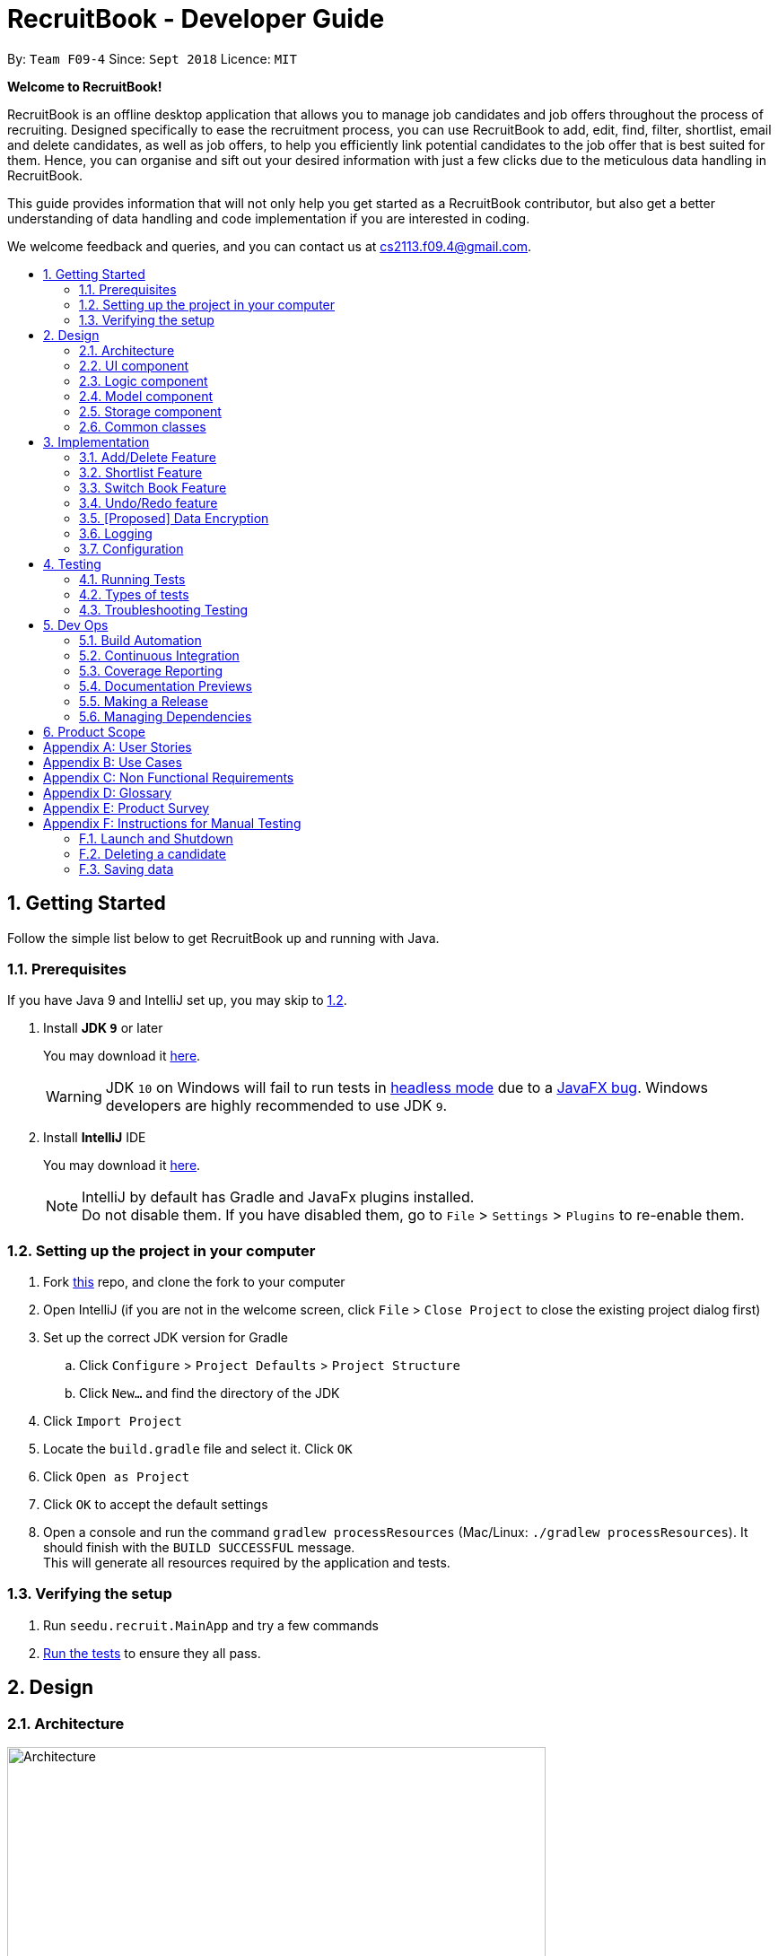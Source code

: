 = RecruitBook - Developer Guide
:site-section: DeveloperGuide
:toc:
:toc-title:
:toc-placement: preamble
:sectnums:
:imagesDir: images
:stylesDir: stylesheets
:xrefstyle: full
ifdef::env-github[]
:tip-caption: :bulb:
:note-caption: :information_source:
:warning-caption: :warning:
endif::[]
:repoURL: https://github.com/CS2113-AY1819S1-F09-4/main/tree/master

By: `Team F09-4`      Since: `Sept 2018`      Licence: `MIT`

[big]#*Welcome to RecruitBook!*#

RecruitBook is an offline desktop application that allows you to manage job candidates and job offers
throughout the process of recruiting. Designed specifically to ease the recruitment process, you can use RecruitBook
to add, edit, find, filter, shortlist, email and delete candidates, as well as job offers, to help you efficiently link
potential candidates to the job offer that is best suited for them. Hence, you can organise and sift out your desired
information with just a few clicks due to the meticulous data handling in RecruitBook.

This guide provides information that will not only help you get started as a RecruitBook contributor, but also get
a better understanding of data handling and code implementation if you are interested in coding.

We welcome feedback and queries, and you can contact us at cs2113.f09.4@gmail.com.


== Getting Started

Follow the simple list below to get RecruitBook up and running with Java.

=== Prerequisites

If you have Java 9 and IntelliJ set up, you may skip to <<Setting up the project in your computer, 1.2>>.

. Install *JDK `9`* or later
+
You may download it https://www.oracle.com/technetwork/java/javase/downloads/java-archive-javase9-3934878.html[here].
+
[WARNING]
JDK `10` on Windows will fail to run tests in <<UsingGradle#Running-Tests, headless mode>> due to a https://github.com/javafxports/openjdk-jfx/issues/66[JavaFX bug].
Windows developers are highly recommended to use JDK `9`.

. Install *IntelliJ* IDE
+
You may download it https://www.jetbrains.com/idea/download/#section=windows[here].
+
[NOTE]
IntelliJ by default has Gradle and JavaFx plugins installed. +
Do not disable them. If you have disabled them, go to `File` > `Settings` > `Plugins` to re-enable them.


=== Setting up the project in your computer

. Fork https://github.com/CS2113-AY1819S1-F09-4/main[this] repo, and clone the fork to your computer
. Open IntelliJ (if you are not in the welcome screen, click `File` > `Close Project` to close the existing project dialog first)
. Set up the correct JDK version for Gradle
.. Click `Configure` > `Project Defaults` > `Project Structure`
.. Click `New...` and find the directory of the JDK
. Click `Import Project`
. Locate the `build.gradle` file and select it. Click `OK`
. Click `Open as Project`
. Click `OK` to accept the default settings
. Open a console and run the command `gradlew processResources` (Mac/Linux: `./gradlew processResources`). It should finish with the `BUILD SUCCESSFUL` message. +
This will generate all resources required by the application and tests.

=== Verifying the setup

. Run `seedu.recruit.MainApp` and try a few commands
. <<Testing,Run the tests>> to ensure they all pass.


== Design

[[Design-Architecture]]
=== Architecture

.Architecture Diagram
image::Architecture.png[width="600"]

The *_Architecture Diagram_* given above explains the high-level design of the App. Given below is a quick overview of each component.


[TIP]
The `.pptx` files used to create diagrams in this document can be found in the link:{repoURL}/docs/diagrams/[diagrams] folder. To update a diagram, modify the diagram in the pptx file, select the objects of the diagram, and choose `Save as picture`.

`Main` has only one class called link:{repoURL}/src/main/java/seedu/recruit/MainApp.java[`MainApp`]. It is responsible for,

* At app launch: Initializes the components in the correct sequence, and connects them up with each other.
* At shut down: Shuts down the components and invokes cleanup method where necessary.

<<Design-Commons,*`Commons`*>> represents a collection of classes used by multiple other components. Two of those classes play important roles at the architecture level.

* `EventsCenter` : This class (written using https://github.com/google/guava/wiki/EventBusExplained[Google's Event Bus library]) is used by components to communicate with other components using events (i.e. a form of _Event Driven_ design)
* `LogsCenter` : Used by many classes to write log messages to the App's log file.

The rest of the App consists of four components.

* <<Design-Ui,*`UI`*>>: The UI of the App.
* <<Design-Logic,*`Logic`*>>: The command executor.
* <<Design-Model,*`Model`*>>: Holds the data of the App in-memory.
* <<Design-Storage,*`Storage`*>>: Reads data from, and writes data to, the hard disk.

Each of the four components

* Defines its _API_ in an `interface` with the same name as the Component.
* Exposes its functionality using a `{Component Name}Manager` class.

For example, the `Logic` component in Figure 2 defines it's API in the `Logic.java` interface and exposes its functionality using the `LogicManager.java` class.

.Class Diagram of the Logic Component
image::LogicClassDiagram.png[width="800"]

[discrete]
==== Events-Driven nature of the design

The _Sequence Diagram_ in Figure 3 shows how the components interact for the scenario where the user issues the command `delete 1`.

.Component interactions for `delete 1` command (part 1)
image::SDforDeletePerson.png[width="800"]

[NOTE]
Note how the `Model` simply raises a `CandidateBookChangedEvent` when the Recruit Book data are changed, instead of asking the `Storage` to save the updates to the hard disk.

The diagram in Figure 4 shows how the `EventsCenter` reacts to that event, which eventually results in the updates being saved to the hard disk and the status bar of the UI being updated to reflect the 'Last Updated' time.

.Component interactions for `delete 1` command (part 2)
image::SDforDeletePersonEventHandling.png[width="800"]

[NOTE]
Note how the event is propagated through the `EventsCenter` to the `Storage` and `UI` without `Model` having to be coupled to either of them. This is an example of how this Event Driven approach helps us reduce direct coupling between components.

The sections below give more details of each component.

[[Design-Ui]]
=== UI component

.Structure of the UI Component
image::UiClassDiagram.png[width="800"]

*API* : link:{repoURL}/src/main/java/seedu/recruit/ui/Ui.java[`Ui.java`]

As illustrated in Figure 5, the UI consists of a `MainWindow` that is made up of parts e.g.`CommandBox`, `ResultDisplay`, `CandidateDetailsPanel`, `CompanyJobDetailsPanel`, `ShortlistPanel`, `StatusBarFooter`, `BrowserPanel` etc. All these, including the `MainWindow`, inherit from the abstract `UiPart` class.

There are 4 placeholders inside `MainWindow` that fills the screen along with the menu bar.

|============
|Placeholder | Parts of `MainWindow`
|commandBoxPlaceholder | `CommandBox`
| resultDisplayPlaceholder | `ResultDisplay`
| panelViewPlaceholder | `CandidateDetailsPanel` `CompanyJobDetailsPanel` `ShortlistPanel`
| statusbarPlaceholder | `StatusBarFooter`
|============

The `UI` component uses JavaFx UI framework. The layout of these UI parts are defined in matching `.fxml` files that are in the `src/main/resources/view` folder. For example, the layout of the link:{repoURL}/src/main/java/seedu/recruit/ui/MainWindow.java[`MainWindow`] is specified in link:{repoURL}/src/main/resources/view/MainWindow.fxml[`MainWindow.fxml`]

The `UI` component,

* Executes user commands using the `Logic` component.
* Binds itself to some data in the `Model` so that the UI can auto-update when data in the `Model` change.
* Responds to events raised from various parts of the App and updates the UI accordingly.

[[Design-Logic]]
=== Logic component

[[fig-LogicClassDiagram]]
.Structure of the Logic Component
image::LogicClassDiagram.png[width="800"]

*API* :
link:{repoURL}/src/main/java/seedu/recruit/logic/Logic.java[`Logic.java`]

As illustrated in Figure 6,

.  `Logic` uses the `RecruitBookParser` class to parse the user command.
.  This results in a `Command` object which is executed by the `LogicManager`.
.  The command execution can affect the `Model` (e.g. adding a candidate) and/or raise events.
.  The result of the command execution is encapsulated as a `CommandResult` object which is passed back to the `Ui`.

Given below in Figure 7 is the Sequence Diagram for interactions within the `Logic` component for the `execute("delete 1")` API call.

.Interactions Inside the Logic Component for the `delete 1` Command
image::DeletePersonSdForLogic.png[width="800"]

[[Design-Model]]
=== Model component

.Structure of the Model Component
image::ModelClassDiagram.png[width="800"]

*API* : link:{repoURL}/src/main/java/seedu/recruit/model/Model.java[`Model.java`]

The `Model`,

* stores a `UserPref` object that represents the user's preferences.
* stores the Recruit Book data.
* exposes an unmodifiable `ObservableList<Candidate>` that can be 'observed' e.g. the UI can be bound to this list so that the UI automatically updates when the data in the list change.
* does not depend on any of the other three components.

[NOTE]
As a more OOP model, we can store a `Tag` list in `Recruit Book`, which `Candidate` can reference. This would allow `Recruit Book` to only require one `Tag` object per unique `Tag`, instead of each `Candidate` needing their own `Tag` object. An example of how such a model may look like is given below. +
 +
image:ModelClassBetterOopDiagram.png[width="800"]

[[Design-Storage]]
=== Storage component

.Structure of the Storage Component
image::StorageClassDiagram.png[width="800"]

*API* : link:{repoURL}/src/main/java/seedu/recruit/storage/Storage.java[`Storage.java`]

The `Storage` component,

* can save `UserPref` objects in json format and read it back.
* can save the Recruit Book data in xml format and read it back.

[[Design-Commons]]
=== Common classes

Classes used by multiple components are in the `seedu.recruit.commons` package.

== Implementation

This section describes some noteworthy details on how certain features are implemented.

// tag::add/delete[]
=== Add/Delete Feature
==== Current Implementation
===== Adding/Deletion of candidates
The add/delete mechanism of candidates is facilitated in `UniqueCandidateList` which stores the added candidates internally as an `internalList` which is a list of candidate objects.

It implements `Iterable<Candidate>`, where it overrides the `Iterator`, `equals` and `hashCode` of the `Iterable` interface.
Additionally, it implements the following operations to support adding/deletion:

* `UniqueCandidateList#contains(Candidate candidate)` — Checks whether a candidate exists inside `internalList` using `Candidate#isSameCandidate` to define equality.
* `UniqueCandidateList#add(Candidate candidate)` — Adds a unique candidate to `internalList`. Checks for uniqueness using `UniqueCandidateList#contains(Candidate candidate)`.
* `UniqueCandidateList#remove(Candidate candidate)` — Removes the equivalent candidate from `internalList`.

These operations are exposed in the Model interface as Model#addCandidate(Candidate) and Model#deleteCandidate(Candidate candidate) respectively.
Given below is an example usage scenario for adding a candidate and how the adding mechanism behaves at each step.

Step 1. The user launches the application for the first time.
        `UniqueCompanyList` will be initialised with the list of saved candidates in RecruitBook

Step 2. The user executes `addc n/John Doe ...` to add a new candidate.
        `AddCandidateCommand` calls

Step 3. The user launches the application for the first time.
        `UniqueCompanyList` will be initialised with the list of saved candidates in RecruitBook


==== Design Considerations

===== Aspect: How switch feature executes

* **Alternative 1 (current choice):** Use `EventsCenter` to post events and `MainWindow` to handle these events.
** Pros: Easy to implement. Neat and clean code with less coupling. `MainWindow` has private methods and variables to prevent unauthorised access
for better integrity purposes.
** Cons: -
* **Alternative 2:** Allow all methods in MainWindow to be static and public.
** Pros: Other classes can have easy access to the switching methods and their variables.
** Cons: May face integrity issues due to public access of MainWindow. Increases unnecessary coupling.

===== Aspect: Data structure to support the switch feature
* **Alternative 1 (current choice):** The only variable that `MainWindow` has to keep track of is `currentBook`.
** Pros: Easy to keep track as `currentBook` is set to `candidateBook` or `companyBook` accordingly.
** Cons: `currentBook` is a string variable. Misspelling of `candidateBook` or `companyBook` in code may result in a bug.
* **Alternative 2:** Store `currentBook` as boolean `isCandidateBook`, with the boolean returning true if the current book is Candidate Book,
and returning false if the current book is Company Book.
** Pros: Eliminates the possibility of misspelling the books.
** Cons: Can be confusing for multiple contributors. There is also an assumption that there are only 2 distinct
cases of the view of `panelViewPlaceholder`, which is not the case as we introduced another view `shortlistPanel`.
// end::add/delete[]

// tag::shortlist[]
=== Shortlist Feature
==== Current Implementation
The shortlist mechanism is facilitated by `select`, `selectCompany` and `selectJob` command.
It extends `CompanyBook` with a list of shortlisted candidate(s) for each job offer, stored internally as a `shortlistedCandidateList`.

It is a 5-stage process supported by `LogicManager` by keeping track of the `LogicState`.

. `primary`
. `SelectCompany`
. `SelectJob`
. `SelectCandidate`
. `ShortlistCandidate`

Given below is an example usage scenario and how the shortlist mechanism behaves at each step.

[NOTE]
x refers to the index from user input.

. User launches the application. RecruitBook sets up the Candidate Book and Company Book respectively.
[NOTE]
Assume that there are candidates and companies present in the data of RecruitBook, but no job offer.

. User adds a new job offer `Cashier` under the existing company `KFC`.
. RecruitBook creates a new object `Cashier` with `JobOffer` class. Hence, `Cashier` has `shortlistedCandidateList` as one of its attributes.
[NOTE]
`shortlistedCandidateList` is empty upon creation of the `Cashier` object.

. User executes `shortlist` command. RecruitBook enters Stage 2 of the shortlisting process to shortlist a candidate for a job offer.
This is implemented by `LogicManager` where `setLogicState` is called in each stage to connect one after another. User will need to execute
`cancel` command to exit from the shortlist process. The 5-stage process is described in order below.
.. `shortlist` -> User initializes the shortlisting process.
.. `selectCompany x` -> User selects the company of the job offer.
.. `selectJob x` -> User selects the job offer.
.. `select x` -> User selects the candidate to shortlist.
.. `confirm` -> User confirms the above inputs.

. RecruitBook proceeds to add shortlisted candidate into `shortlistedCandidateList` of the job offer through `addToShortlistedCandidateList` method in `JobOffer` class.
. `shortlistedCandidateList` is linked to the job offer.
[NOTE]
You can access this list by calling `selectedJob.getShortlistedCandidateList()`.


==== Design Considerations

===== Aspect: How shortlist feature executes

* **Alternative 1 (current choice):** Use existing `select`, `selectCompany` and `selectJob` commands.
** Pros: Easy to implement.
** Cons: May have performance issues in terms of memory usage.
* **Alternative 2:** Shortlist command executes the 5-stage process by itself.
** Pros: Does not need to rely on `LogicManager` to facilitate the process.
** Cons: We must implement 3 fields for user input `shortlist Candidate/[input] Company/[input] Job/[input]` and store separately from the
Candidate Book and Company Book. Furthermore, we have to filter by job offer and store the data into an observable list on the UI
when the user wants to view the shortlisted candidates for a certain job offer.

===== Aspect: Data structure to support the shortlist feature

* **Alternative 1 (current choice):** Use a list to store the shortlisted candidates and attach this list to the respective job offer.
** Pros: Easy for new Computer Science student undergraduates to understand, who are likely to be the new incoming developers of our project.
** Cons: Increases coupling between `JobOffer` and `ShortlistCandidateCommand`.
* **Alternative 2:** Use a HashMap to store the shortlisted candidates as the `key` and the respective job offers as the `value`.
** Pros: We do not need to set `shortlistedCandidateList` as an attribute in each the `JobOffer` object. This would use less memory as it only takes a HashMap to store
all the shortlisted candidates along with the job offers. Furthermore, this reduces coupling between `JobOffer` and `ShortlistCandidateCommand`.
** Cons: HashMap only allows unique `keys`. In other words, HashMap does not allow duplicates of candidates to be stored. However, in RecruitBook, user should
be able to shortlist a candidate for multiple job offers. Hence, we need to further implement a list of job offers to be stored as the `value` for each candidate so as
to store multiple job offers under the same candidate `key`.
// end::shortlist[]

// tag::switchbook[]
=== Switch Book Feature
==== Current Implementation
The switching mechanism is facilitated by `MainWindow`, with the latter's `switchToCandidateBook` and `switchToCompanyBook` methods.

It extends `Command` with `EventsCenter`, where it uses `EventsCenter` to post a new `SwitchBookRequestEvent` so that
MainWindow will handle the event with its `handleSwitchBookEvent` method.

[NOTE]
MainWindow knows an event is posted because it is subscribed to the event bus `com.google.common.eventbus.Subscribe`. It will
handle any event that matches the parameter of the handling methods in `MainWindow` class.
For example, `SwitchBookRequestEvent` will match with the `handleSwitchBookEvent(*SwitchBookRequestEvent* event)` as the parameter matches.

As mentioned <<UI component, above>>, inside MainWindow, there are 4 placeholders and the panelViewPlaceholder holds the panels `CandidateDetailsPanel` and `CompanyJobDetailsPanel`.

The methods `switchToCandidateBook` and `switchToCompanyBook` work by placing the desired panel in panelViewPlaceholder, to be shown on the MainWindow.

Given below is an example usage scenario for switching from `Company Book` to `Candidate Book` and how the switching mechanism behaves at each step.

. User launches the application. `MainWindow` initialises the panelViewPlaceholder with `CompanyJobDetailsPanel`.
[NOTE]
This means the default view of RecruitBook is the `Company Book`.

. User executes `switch` command, which posts a `SwitchBookRequestEvent`.

. MainWindow handles the posted `SwitchBookRequestEvent` with its method `handleSwitchBookEvent`.

. Inside this method, it checks which book is currently displayed by calling the method `getDisplayedBook`.

. `getDisplayedBook` returns `companyBook` as a string.

. Using a switch statement, case `companyBook` will execute and call for `switchToCandidateBook` method.

. `switchToCandidateBook` method places the `CandidateDetailsPanel` into panelViewPlaceholder to switch the view
[TIP]
In order to add a panel into `panelViewPlaceholder`, the existing panel needs to be removed so that there will not be duplicated panels
inside `panelViewPlaceholder`. There will be a compilation error if there are duplicated panels.

==== Design Considerations

===== Aspect: How switch feature executes

* **Alternative 1 (current choice):** Use `EventsCenter` to post events and `MainWindow` to handle these events.
** Pros: Easy to implement. Neat and clean code with less coupling. `MainWindow` has private methods and variables to prevent unauthorised access
for better integrity purposes.
** Cons: -
* **Alternative 2:** Allow all methods in MainWindow to be static and public.
** Pros: Other classes can have easy access to the switching methods and their variables.
** Cons: May face integrity issues due to public access of MainWindow. Increases unnecessary coupling.

===== Aspect: Data structure to support the switch feature
* **Alternative 1 (current choice):** The only variable that `MainWindow` has to keep track of is `currentBook`.
** Pros: Easy to keep track as `currentBook` is set to `candidateBook` or `companyBook` accordingly.
** Cons: `currentBook` is a string variable. Misspelling of `candidateBook` or `companyBook` in code may result in a bug.
* **Alternative 2:** Store `currentBook` as boolean `isCandidateBook`, with the boolean returning true if the current book is Candidate Book,
and returning false if the current book is Company Book.
** Pros: Eliminates the possibility of misspelling the books.
** Cons: Can be confusing for multiple contributors. There is also an assumption that there are only 2 distinct
cases of the view of `panelViewPlaceholder`, which is not the case as we introduced another view `shortlistPanel`.
// end::switchbook[]

// tag::undoredo[]
=== Undo/Redo feature
==== Current Implementation

The undo/redo mechanism is facilitated by `VersionedCandidateBook`.
It extends `CandidateBook` with an undo/redo history, stored internally as an `candidateBookStateList` and `currentStatePointer`.
Additionally, it implements the following operations:

* `VersionedCandidateBook#commit()` -- Saves the current candidate book state in its history.
* `VersionedCandidateBook#undo()` -- Restores the previous candidate book state from its history.
* `VersionedCandidateBook#redo()` -- Restores a previously undone candidate book state from its history.

These operations are exposed in the `Model` interface as `Model#commitCandidateBook()`, `Model#undoCandidateBook()` and `Model#redoCandidateBook()` respectively.

Given below is an example usage scenario and how the undo/redo mechanism behaves at each step.

Step 1. The user launches the application for the first time. The `VersionedCandidateBook` will be initialized with the initial candidate book state, and the `currentStatePointer` pointing to that single candidate book state.

image::UndoRedoStartingStateListDiagram.png[width="800"]

Step 2. The user executes `delete 5` command to delete the 5th candidate in the candidate book. The `delete` command calls `Model#commitCandidateBook()`, causing the modified state of the candidate book after the `delete 5` command executes to be saved in the `candidateBookStateList`, and the `currentStatePointer` is shifted to the newly inserted candidate book state.

image::UndoRedoNewCommand1StateListDiagram.png[width="800"]

Step 3. The user executes `addc n/David ...` to add a new candidate. The `add` command also calls `Model#commitCandidateBook()`, causing another modified candidate book state to be saved into the `candidateBookStateList`.

image::UndoRedoNewCommand2StateListDiagram.png[width="800"]

[NOTE]
If a command fails its execution, it will not call `Model#commitCandidateBook()`, so the candidate book state will not be saved into the `candidateBookStateList`.

Step 4. The user now decides that adding the candidate was a mistake, and decides to undo that action by executing the `undo` command. The `undo` command will call `Model#undoCandidateBook()`, which will shift the `currentStatePointer` once to the left, pointing it to the previous candidate book state, and restores the candidate book to that state.

image::UndoRedoExecuteUndoStateListDiagram.png[width="800"]

[NOTE]
If the `currentStatePointer` is at index 0, pointing to the initial candidate book state, then there are no previous candidate book states to restore. The `undo` command uses `Model#canUndoCandidateBook()` to check if this is the case. If so, it will return an error to the user rather than attempting to perform the undo.

The following sequence diagram shows how the undo operation works:

image::UndoRedoSequenceDiagram.png[width="800"]

The `redo` command does the opposite -- it calls `Model#redoCandidateBook()`, which shifts the `currentStatePointer` once to the right, pointing to the previously undone state, and restores the candidate book to that state.

[NOTE]
If the `currentStatePointer` is at index `candidateBookStateList.size() - 1`, pointing to the latest candidate book state, then there are no undone candidate book states to restore. The `redo` command uses `Model#canRedoCandidateBook()` to check if this is the case. If so, it will return an error to the user rather than attempting to perform the redo.

Step 5. The user then decides to execute the command `list`. Commands that do not modify the candidate book, such as `list`, will usually not call `Model#commitCandidateBook()`, `Model#undoCandidateBook()` or `Model#redoCandidateBook()`. Thus, the `candidateBookStateList` remains unchanged.

image::UndoRedoNewCommand3StateListDiagram.png[width="800"]

Step 6. The user executes `clear`, which calls `Model#commitCandidateBook()`. Since the `currentStatePointer` is not pointing at the end of the `candidateBookStateList`, all candidate book states after the `currentStatePointer` will be purged. We designed it this way because it no longer makes sense to redo the `add n/David ...` command. This is the behavior that most modern desktop applications follow.

image::UndoRedoNewCommand4StateListDiagram.png[width="800"]

The following activity diagram summarizes what happens when a user executes a new command:

image::UndoRedoActivityDiagram.png[width="650"]

==== Design Considerations

===== Aspect: How undo & redo executes

* **Alternative 1 (current choice):** Saves the entire candidate book.
** Pros: Easy to implement.
** Cons: May have performance issues in terms of memory usage.
* **Alternative 2:** Individual command knows how to undo/redo by itself.
** Pros: Will use less memory (e.g. for `delete`, just save the candidate being deleted).
** Cons: We must ensure that the implementation of each individual command are correct.

===== Aspect: Data structure to support the undo/redo commands

* **Alternative 1 (current choice):** Use a list to store the history of candidate book states.
** Pros: Easy for new Computer Science student undergraduates to understand, who are likely to be the new incoming developers of our project.
** Cons: Logic is duplicated twice. For example, when a new command is executed, we must remember to update both `HistoryManager` and `VersionedCandidateBook`.
* **Alternative 2:** Use `HistoryManager` for undo/redo
** Pros: We do not need to maintain a separate list, and just reuse what is already in the codebase.
** Cons: Requires dealing with commands that have already been undone: We must remember to skip these commands. Violates Single Responsibility Principle and Separation of Concerns as `HistoryManager` now needs to do two different things.
// end::undoredo[]

// tag::dataencryption[]
=== [Proposed] Data Encryption

_{Explain here how the data encryption feature will be implemented}_

// end::dataencryption[]

=== Logging

We are using `java.util.logging` package for logging. The `LogsCenter` class is used to manage the logging levels and logging destinations.

* The logging level can be controlled using the `logLevel` setting in the configuration file (See <<Implementation-Configuration>>)
* The `Logger` for a class can be obtained using `LogsCenter.getLogger(Class)` which will log messages according to the specified logging level
* Currently log messages are output through: `Console` and to a `.log` file.

*Logging Levels*

* `SEVERE` : Critical problem detected which may possibly cause the termination of the application
* `WARNING` : Can continue, but with caution
* `INFO` : Information showing the noteworthy actions by the App
* `FINE` : Details that is not usually noteworthy but may be useful in debugging e.g. print the actual list instead of just its size

[[Implementation-Configuration]]
=== Configuration

Certain properties of the application can be controlled (e.g App name, logging level) through the configuration file (default: `config.json`).

[[Testing]]
== Testing

=== Running Tests

There are three ways to run tests.

[TIP]
The most reliable way to run tests is the 3rd one. The first two methods might fail some GUI tests due to platform/resolution-specific idiosyncrasies.

*Method 1: Using IntelliJ JUnit test runner*

* To run all tests, right-click on the `src/test/java` folder and choose `Run 'All Tests'`
* To run a subset of tests, you can right-click on a test package, test class, or a test and choose `Run 'ABC'`

*Method 2: Using Gradle*

* Open a console and run the command `gradlew clean allTests` (Mac/Linux: `./gradlew clean allTests`)

[NOTE]
See <<UsingGradle#, UsingGradle.adoc>> for more info on how to run tests using Gradle.

*Method 3: Using Gradle (headless)*

Thanks to the https://github.com/TestFX/TestFX[TestFX] library we use, our GUI tests can be run in the _headless_ mode. In the headless mode, GUI tests do not show up on the screen. That means the developer can do other things on the Computer while the tests are running.

To run tests in headless mode, open a console and run the command `gradlew clean headless allTests` (Mac/Linux: `./gradlew clean headless allTests`)

=== Types of tests

We have two types of tests:

.  *GUI Tests* - These are tests involving the GUI. They include,
.. _System Tests_ that test the entire App by simulating user actions on the GUI. These are in the `systemtests` package.
.. _Unit tests_ that test the individual components. These are in `seedu.recruit.ui` package.
.  *Non-GUI Tests* - These are tests not involving the GUI. They include,
..  _Unit tests_ targeting the lowest level methods/classes. +
e.g. `seedu.recruit.commons.StringUtilTest`
..  _Integration tests_ that are checking the integration of multiple code units (those code units are assumed to be working). +
e.g. `seedu.recruit.storage.StorageManagerTest`
..  Hybrids of unit and integration tests. These test are checking multiple code units as well as how the are connected together. +
e.g. `seedu.recruit.logic.LogicManagerTest`


=== Troubleshooting Testing
**Problem: `HelpWindowTest` fails with a `NullPointerException`.**

* Reason: One of its dependencies, `HelpWindow.html` in `src/main/resources/docs` is missing.
* Solution: Execute Gradle task `processResources`.

== Dev Ops

=== Build Automation

See <<UsingGradle#, UsingGradle.adoc>> to learn how to use Gradle for build automation.

=== Continuous Integration

We use https://travis-ci.org/[Travis CI] and https://www.appveyor.com/[AppVeyor] to perform _Continuous Integration_ on our projects. See <<UsingTravis#, UsingTravis.adoc>> and <<UsingAppVeyor#, UsingAppVeyor.adoc>> for more details.

=== Coverage Reporting

We use https://coveralls.io/[Coveralls] to track the code coverage of our projects. See <<UsingCoveralls#, UsingCoveralls.adoc>> for more details.

=== Documentation Previews
When a pull request has changes to asciidoc files, you can use https://www.netlify.com/[Netlify] to see a preview of how the HTML version of those asciidoc files will look like when the pull request is merged. See <<UsingNetlify#, UsingNetlify.adoc>> for more details.

=== Making a Release

Here are the steps to create a new release.

.  Update the version number in link:{repoURL}/src/main/java/seedu/recruit/MainApp.java[`MainApp.java`].
.  Generate a JAR file <<UsingGradle#creating-the-jar-file, using Gradle>>.
.  Tag the repo with the version number. e.g. `v0.1`
.  https://help.github.com/articles/creating-releases/[Create a new release using GitHub] and upload the JAR file you created.

=== Managing Dependencies

A project often depends on third-party libraries. For example, candidate book depends on the http://wiki.fasterxml.com/JacksonHome[Jackson library] for XML parsing. Managing these _dependencies_ can be automated using Gradle. For example, Gradle can download the dependencies automatically, which is better than these alternatives. +
a. Include those libraries in the repo (this bloats the repo size) +
b. Require developers to download those libraries manually (this creates extra work for developers)

== Product Scope

*Target user profile*: Job Agents, Recruit executives, Human Resources executives

* has a need to manage a significant number of contacts and job offers
* prefer desktop apps over other types
* can type fast
* prefers typing over mouse input
* is reasonably comfortable using CLI apps

*Value proposition*: manage contacts faster than a typical mouse/GUI driven app

[appendix]
== User Stories

Priorities: High (must have) - `* * \*`, Medium (nice to have) - `* \*`, Low (unlikely to have) - `*`

[width="59%",cols="22%,<23%,<25%,<30%",options="header",]
[width="59%",cols="22%,<23%,<25%,<30%",options="header",]
|=======================================================================
|Priority |As a ... |I want to ... |So that I can...
|`* * *` |New user |See usage instructions |Refer to instructions when I forget how to use the App

|`* * *` |User |Add a new candidate |

|`* * *` |User |Add a new company |

|`* * *` |User |Add a new job offer to a company |

|`* * *` |User |Delete a candidate |Remove entries that I no longer need

|`* * *` |User |Delete a company |Remove entries that I no longer need

|`* * *` |User |Delete a job offer |Remove entries that I no longer need

|`* * *` |User |Find a candidate by name |Locate details of candidates without having to go through the entire list

|`* * *` |User |List offers and employees |Access these information readily

|`* * *` |User |List job offers based on urgency |Prioritize job offers to fulfill

|`* * *` |User |Email job candidates |Reach out to job seekers regarding relevant job offers

|`* * *` |User |Filter a list of candidates based on certain criteria |See relevant candidates based on the criteria

|`* * *` |User |Blacklist problematic candidates |Avoid assigning undesirable candidates to job

|`* * *` |User |Sort jobs of different nature (such as internships, part-time jobs) |There are more options for employees to choose.

|`* * *` |User |Find relevant details to a specific job candidate |Assign the most suitable job to the candidate.

|`* *` |User |Undo/Redo changes to CompanyBook and CandidateBook |Revert unwanted changes job candidates and offers

|`* *` |User |Hide <<private-contact-detail,private contact details>> by default |Minimize chance of someone else seeing them by accident

|`* *` |User |Add relevant job experience/history of candidate |Useful when recommending candidates for jobs requiring relevant experience

|`* *`|User|Shortlist the best candidates for a specific job offer|See the best available candidates

|`* *`|User|Share profiles of prospective candidates with employers|Recommend employees to the respective companies

|`* *`|User|Edit the details of listed candidates|Update changes of the details

|`* *`|User|Delete candidate|

|`*`|User|List the best employees for each sector|I can recommend them to potential employers

|`*` |User with many candidates in the candidate book |Sort candidates by name |Locate a candidate easily
|=======================================================================



_{More to be added}_

[appendix]
== Use Cases

(For all use cases below, the *System* is the `RecruitBook` and the *Actor* is the `user`, unless specified otherwise)

|===
[big]#*Use case: Add Candidate*#

*MSS*

1.  User requests to add a candidate

2.  RecruitBook prompts user to enter relevant details of job candidate

3.  User enters the relevant details

4.  RecruitBook prompts user to enter relevant job experience of job candidate

5.  User enters the relevant details

+ Use case ends.

*Extensions*

3a. User enters invalid details or used the wrong format.

3a1. RecruitBook informs user which fields they entered wrongly and show relevant examples

3a2. Prompts user to reenter fields in correct format or to exit add command

+ Use case resumes at step 3.

3b. User enters a duplicate entry.

3b1. RecruitBook informs user of existing entry

3b2. Prompts user to enter a new entry or to exit add command

+ Use case resumes at step 3.
|
[big]#*Use case: Add Job Offer*#

*MSS*

1.  User requests to add a job offer

2.  RecruitBook prompts user to enter relevant details of job offer

3.  User enters the relevant details

4.  RecruitBook prompts user to enter job requirements

5.  User enters the relevant details

+ Use case ends.

*Extensions*

3a. User enters invalid details or used the wrong format.


3a1. RecruitBook informs user which fields they entered wrongly and show relevant examples

+ Use case resumes at step 3.

3a. User enters a duplicate entry

3a1. RecruitBook informs user of existing entry

+ Use case resumes at step 3.
|
[big]#*Use case: Add Company*#

*MSS*

1.  User requests to add a company

2.  RecruitBook adds company to CompanyBook

+ Use case ends.

*Extensions*

1a. User enters invalid details or used the wrong format.

1a1. RecruitBook informs user which fields they entered wrongly and show relevant examples

1a2. Prompts user to re-enter fields in correct format or to exit add command

+ Use case resumes at step 1.

1b. User enters a duplicate entry

1b1. RecruitBook informs user of existing entry

1b2. Prompts user to enter a new entry or to exit add command

+ Use case resumes at step 1.
|
[big]#*Use case: List All Candidates*#

*MSS*

1.  User requests to list all candidates.

2.  RecruitBook displays a list of all candidates.

+ Use case ends.

*Extensions*

2a. The list is empty.

+ Use case ends.
|
[big]#*Use case: List all Companies and all Job Offers*#

*MSS*

1.  User requests to list all companies and all job offers.

2.  RecruitBook displays a list of all companies and all jobs.

+ Use case ends.

*Extensions*

2a. The company list is empty.

2b. The job offer list is empty.

2c. Both lists are empty.

+ Use case ends.
|
[big]#*Use case: Switch Book View*#

*MSS*

1.  User requests to switch view.

2.  RecruitBook displays the other book.

+ Use case ends.

*Extensions*

2a. The other book is empty.

+ Use case ends.
|
[big]#*Use case: Shortlist Candidate*#

*MSS*

1.  User requests to shortlist a candidate.

2.  RecruitBook displays the shortlist panel view.

3.  RecruitBook requests for the company's index.

4.  User enters the index of the company of her choice.

5.  RecruitBook requests for the job offer's index.

6.  User enters the index of the job offer of her choice.

7.  RecruitBook requests for the index of the candidate to shortlist.

8.  User enters the index of the candidate of her choice.

9.  RecruitBook requests for confirmation.

10. User confirms.

+ Use case ends.

*Extensions*

4a. The index of company to select is invalid.

4a1. RecruitBook displays an error message.

4a2. RecruitBook requests for a valid index.

4a3. User enters new index.

Steps 4a1-4a3 are repeated until the index entered is valid.

+ Use case resumes from Step 5.

6a. The index of job offer to select is invalid.

6a1. RecruitBook displays an error message.

6a2. RecruitBook requests for a valid index.

6a3. User enters new index.

Steps 6a1-6a3 are repeated until the index entered is valid.

+ Use case resumes from Step 7.

8a. The index of candidate to select is invalid.

8a1. RecruitBook displays an error message.

8a2. RecruitBook requests for a valid index.

8a3. User enters new index.

Steps 8a1-8a3 are repeated until the index entered is valid.

+ Use case resumes from Step 9.

a. At any time, user chooses to cancel the shortlisting process.

a1. RecruitBook cancels the shortlisting process.

+ Use case ends.
|
[big]#*Use case: Edit Candidate*#

*MSS*

1.  User requests to edit details of a candidate based on the candidate's index

2.  RecruitBook displays successful edit message

+ Use case ends.

*Extensions*

1a. The index of candidate to edit is invalid

1a1.  RecruitBook displays an error message

+ Use case ends.

1b. The tags to edit are invalid

1b1. RecruitBook displays an error message

+ Use case ends.

1c. No fields are entered for editing

1c1. RecruitBook displays an error message

+ Use case ends.

|
[big]#*Use case: Edit Job Offer*#

*MSS*

1.  User requests to edit a job offer

2.  RecruitBook displays successful edit message

+ Use case ends.

*Extensions*

1a. The list is empty.

+ Use case ends.

1b. The index number requested for edit is invalid

1b1.  RecruitBook displays an error message

+ Use case ends.

1c. The tags to edit are invalid

1c1.  RecruitBook displays an error message

+ Use case ends.

1d. No fields are entered for editing

1d1. RecruitBook displays an error message

+ Use case ends.
|
[big]#*Use case: Find Candidate*#

*MSS*

1.  User requests to find a candidate based on a keyword of their attributes (name/email/phone number/address)

2.  RecruitBook lists out people whose keyword matches the attribute criteria

+ Use case ends.

*Extensions*

2a. Filter tag is invalid

2a1. RecruitBook informs the user of the tag error

2a2. If there is only one tag in the search request and it is invalid

2a2.1. Inform the user of the invalid filter tag, do not search anything

+ Use case ends

2a3. If there are other valid tags in the search request as well

2a3.1. Inform the user of the invalid filter tag, ignore the invalid filter tag, but still search based on the valid filter tags

2a3.2. List out people whose keyword matches the criteria

+ Use case ends

2b. No candidates matches with the find criteria

2b1. Inform the user that no users have been matched with the search criteria.

+ Use case ends.
|
[big]#*Use case: Filter Candidate*#

*MSS*

1.  User requests the details of the candidates to sorted by a specified tag

2.  RecruitBook shows all the names of the candidates that fit into the searched criteria

+ Use case ends.

*Extensions*

1a. The filter tag is invalid

1a1. RecruitBook informs user of the error and show the specified tags that the filter function supports together with examples

1a2. RecruitBook then prompts user to re-enter fields that is supported or to exit filter command

1b. The searched field is invalid

1a1. RecruitBook informs user of the error and shows the specified fields that is currently being recorded in the system

+ Use case resumes at step 1.
|
[big]#*Use case: Delete Candidate*#

*MSS*

1.  User  requests to delete a candidate

2.  RecruitBook prompts user to enter the index of candidate to be deleted

3.  User enters index of candidate from the list

4.  RecruitBook displays message that name of candidate is successfully deleted

+ Use case ends.

*Extensions*

3a. User enters invalid format or details

3a1. RecruitBook informs user which fields they entered wrongly and show relevant examples

3a2. RecruitBook prompts user to re-enter fields in correct format or to exit delete command

+ Use case resumes at step 3.
|
[big]#*Use case: Delete Job Offer*#

*MSS*

1.  User requests to delete a job offer

2.  RecruitBook lists all the job offers available together with the index number of the job offer

3.  User proceeds to delete the index of the job offer that is to be deleted

4.  RecruitBook displays message that the job offer is successfully deleted

+ Use case ends.

*Extensions*

3a. User enters invalid format or details

3a1. RecruitBook informs user which fields they entered wrongly and show relevant examples

3a2. RecruitBook prompts user to re-enter fields in correct format or to exit delete command

+ Use case resumes at step 3.
|
_{More to be added}_
|===
[appendix]
== Non Functional Requirements

.  Should work on any <<mainstream-os,mainstream OS>> as long as it has Java `9` or higher installed.
.  Should be able to hold up to 1000 candidates without a noticeable sluggishness in performance for typical usage.
.  A user with above average typing speed for regular English text (i.e. not code, not system admin commands) should be able to accomplish most of the tasks faster using commands than using the mouse.

_{More to be added}_

[appendix]
== Glossary

[[mainstream-os]] Mainstream OS::
Windows, Linux, Unix, OS-X

[[private-contact-detail]] Private contact detail::
A contact detail that is not meant to be shared with others

[appendix]
== Product Survey

*Product Name*

Author: ...

Pros:

* ...
* ...

Cons:

* ...
* ...

[appendix]
== Instructions for Manual Testing

Given below are instructions to test the app manually.

[NOTE]
These instructions only provide a starting point for testers to work on; testers are expected to do more _exploratory_ testing.

=== Launch and Shutdown

. Initial launch

.. Download the jar file and copy into an empty folder
.. Double-click the jar file +
   Expected: Shows the GUI with a set of sample contacts. The window size may not be optimum.

. Saving window preferences

.. Resize the window to an optimum size. Move the window to a different location. Close the window.
.. Re-launch the app by double-clicking the jar file. +
   Expected: The most recent window size and location is retained.

_{ more test cases ... }_

=== Deleting a candidate

. Deleting a candidate while all candidates are listed

.. Prerequisites: List all candidates using the `list` command. Multiple candidates in the list.
.. Test case: `delete 1` +
   Expected: First contact is deleted from the list. Details of the deleted contact shown in the status message. Timestamp in the status bar is updated.
.. Test case: `delete 0` +
   Expected: No candidate is deleted. Error details shown in the status message. Status bar remains the same.
.. Other incorrect delete commands to try: `delete`, `delete x` (where x is larger than the list size) _{give more}_ +
   Expected: Similar to previous.

_{ more test cases ... }_

=== Saving data

. Dealing with missing/corrupted data files

.. _{explain how to simulate a missing/corrupted file and the expected behavior}_

_{ more test cases ... }_

